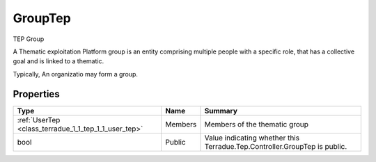 .. _class_terradue_1_1_tep_1_1_group_tep:

GroupTep
--------


TEP Group 



A Thematic exploitation Platform group is an entity comprising multiple people with a specific role, that has a collective goal and is linked to a thematic.

Typically, An organizatio may form a group.

Properties
^^^^^^^^^^

.. cssclass:: propertiestable

+------------------------------------------------------+---------+-----------------------------------------------------------------------------+
| Type                                                 | Name    | Summary                                                                     |
+======================================================+=========+=============================================================================+
| :ref:`UserTep <class_terradue_1_1_tep_1_1_user_tep>` | Members | Members of the thematic group                                               |
+------------------------------------------------------+---------+-----------------------------------------------------------------------------+
| bool                                                 | Public  | Value indicating whether this Terradue.Tep.Controller.GroupTep is public.   |
+------------------------------------------------------+---------+-----------------------------------------------------------------------------+

